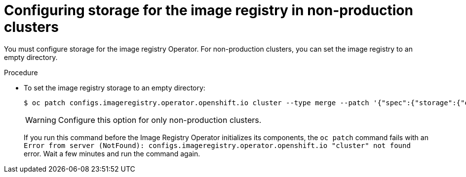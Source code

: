 // Module included in the following assemblies:
//
// * installing/installing_aws_user_infra/installing-aws-user-infra.adoc
// * installing/installing_bare_metal/installing-bare-metal.adoc
// * installing/installing_vsphere/installing-vsphere.adoc

[id="installation-registry-storage-non-production_{context}"]
= Configuring storage for the image registry in non-production clusters

You must configure storage for the image registry Operator. For non-production
clusters, you can set the image registry to an empty directory.

.Procedure

* To set the image registry storage to an empty directory:
+
----
$ oc patch configs.imageregistry.operator.openshift.io cluster --type merge --patch '{"spec":{"storage":{"emptyDir":{}}}}'
----
+
[WARNING]
====
Configure this option for only non-production clusters.
====
+
If you run this command before the Image Registry Operator initializes its
components, the `oc patch` command fails with
an `Error from server (NotFound): configs.imageregistry.operator.openshift.io "cluster" not found`
error. Wait a few minutes and run the command again.
